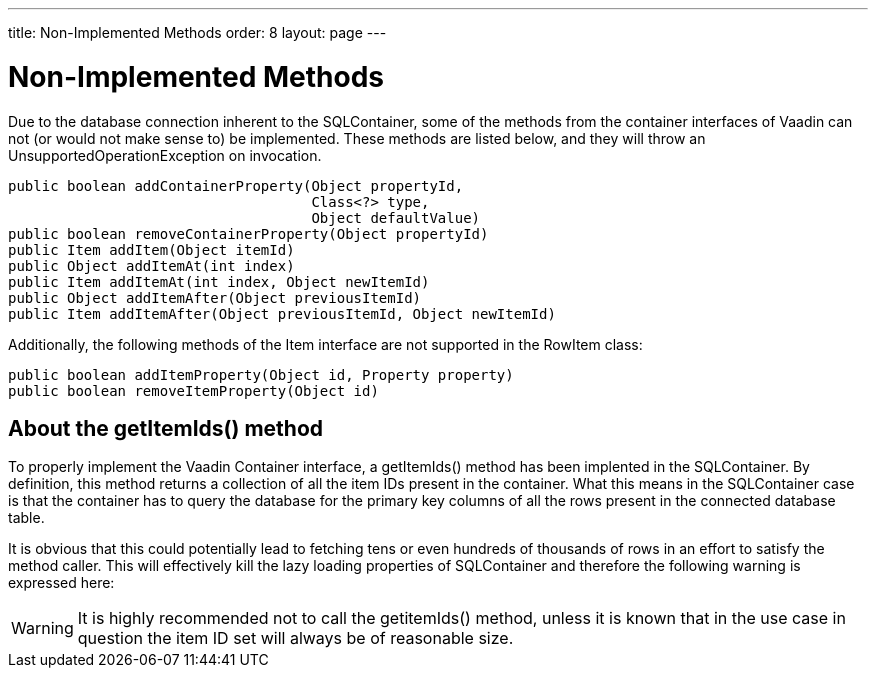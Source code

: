 ---
title: Non-Implemented Methods
order: 8
layout: page
---

[[sqlcontainer.nonimplemented]]
= Non-Implemented Methods

Due to the database connection inherent to the SQLContainer, some of the methods
from the container interfaces of Vaadin can not (or would not make sense to) be
implemented. These methods are listed below, and they will throw an
[classname]#UnsupportedOperationException# on invocation.


----
public boolean addContainerProperty(Object propertyId,
                                    Class<?> type,
                                    Object defaultValue)
public boolean removeContainerProperty(Object propertyId)
public Item addItem(Object itemId)
public Object addItemAt(int index)
public Item addItemAt(int index, Object newItemId)
public Object addItemAfter(Object previousItemId)
public Item addItemAfter(Object previousItemId, Object newItemId)
----

Additionally, the following methods of the [classname]#Item# interface are not
supported in the [classname]#RowItem# class:


----
public boolean addItemProperty(Object id, Property property)
public boolean removeItemProperty(Object id)
----

[[sqlcontainer.nonimplemented.getitemids]]
== About the getItemIds() method

To properly implement the Vaadin [classname]#Container# interface, a
[methodname]#getItemIds()# method has been implented in the
[classname]#SQLContainer#. By definition, this method returns a collection of
all the item IDs present in the container. What this means in the
[classname]#SQLContainer# case is that the container has to query the database
for the primary key columns of all the rows present in the connected database
table.

It is obvious that this could potentially lead to fetching tens or even hundreds
of thousands of rows in an effort to satisfy the method caller. This will
effectively kill the lazy loading properties of [classname]#SQLContainer# and
therefore the following warning is expressed here:


[WARNING]
====
It is highly recommended not to call the [methodname]#getitemIds()# method,
unless it is known that in the use case in question the item ID set will always
be of reasonable size.

====






